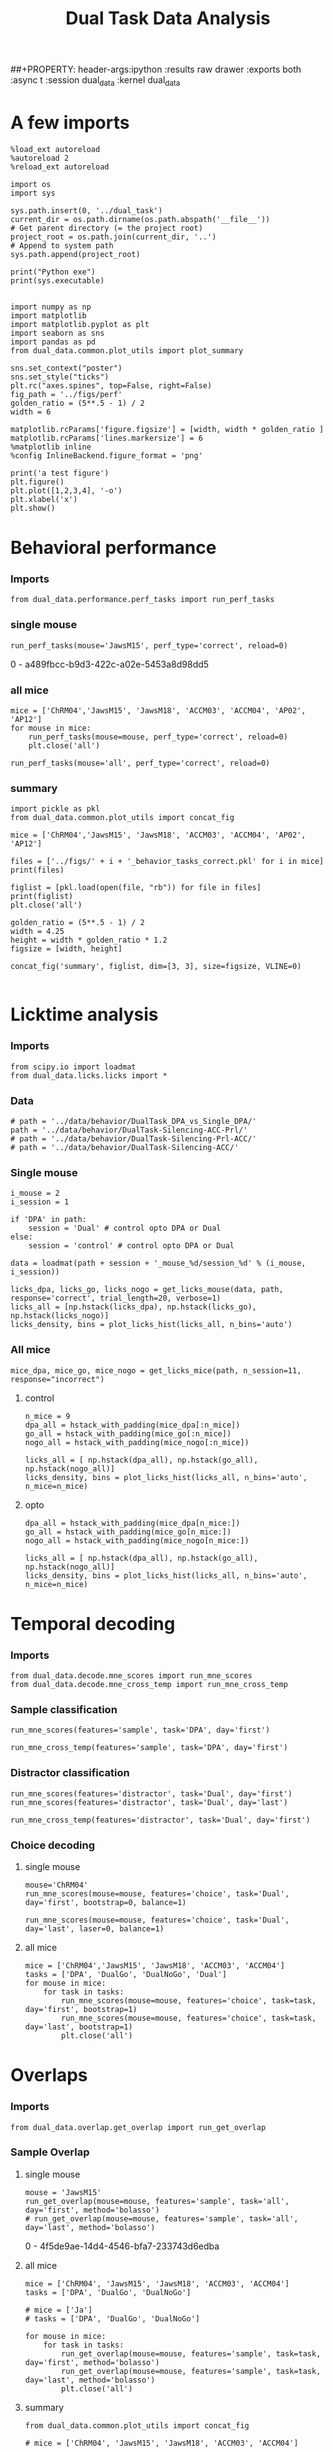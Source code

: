 #+TITLE: Dual Task Data Analysis
##+PROPERTY: header-args:ipython :results raw drawer :exports both :async t :session dual_data :kernel dual_data

* A few imports
#+begin_src ipython :results output :async t :session dual_data :kernel dual_data
  %load_ext autoreload
  %autoreload 2
  %reload_ext autoreload
#+end_src

#+RESULTS:
: The autoreload extension is already loaded. To reload it, use:
:   %reload_ext autoreload

#+begin_src ipython :results output :async t :session dual_data :kernel dual_data
  import os
  import sys

  sys.path.insert(0, '../dual_task')
  current_dir = os.path.dirname(os.path.abspath('__file__'))
  # Get parent directory (= the project root)
  project_root = os.path.join(current_dir, '..')
  # Append to system path
  sys.path.append(project_root)

  print("Python exe")
  print(sys.executable)

#+end_src

#+RESULTS:
: Python exe
: /home/leon/mambaforge/envs/dual_data/bin/python

#+begin_src ipython :results output :async t :session dual_data :kernel dual_data
    import numpy as np
    import matplotlib
    import matplotlib.pyplot as plt
    import seaborn as sns
    import pandas as pd
    from dual_data.common.plot_utils import plot_summary

    sns.set_context("poster")
    sns.set_style("ticks")
    plt.rc("axes.spines", top=False, right=False)
    fig_path = '../figs/perf'
    golden_ratio = (5**.5 - 1) / 2
    width = 6

    matplotlib.rcParams['figure.figsize'] = [width, width * golden_ratio ]
    matplotlib.rcParams['lines.markersize'] = 6
    %matplotlib inline
    %config InlineBackend.figure_format = 'png'
#+end_src

#+RESULTS:

#+begin_src ipython :results raw drawer :exports both :async t :session dual_data
  print('a test figure')
  plt.figure()
  plt.plot([1,2,3,4], '-o')
  plt.xlabel('x')
  plt.show()
#+end_src

#+RESULTS:
:results:
# Out[10]:
[[file:./obipy-resources/zVhEzm.png]]
:end:

* Behavioral performance
*** Imports
#+begin_src ipython :results raw drawer :exports both :async t :session dual_data
  from dual_data.performance.perf_tasks import run_perf_tasks
#+end_src

#+RESULTS:
:results:
# Out[13]:
:end:

*** single mouse
#+begin_src ipython :results raw drawer :exports both :async t :session dual_data
  run_perf_tasks(mouse='JawsM15', perf_type='correct', reload=0)
#+end_src

#+RESULTS:
:results:
0 - a489fbcc-b9d3-422c-a02e-5453a8d98dd5
:end:

*** all mice

#+begin_src ipython :results raw drawer :exports both :async t :session dual_data
  mice = ['ChRM04','JawsM15', 'JawsM18', 'ACCM03', 'ACCM04', 'AP02', 'AP12']
  for mouse in mice:
      run_perf_tasks(mouse=mouse, perf_type='correct', reload=0)
      plt.close('all')
#+end_src

#+RESULTS:
:results:
# Out[19]:
:end:

#+begin_src ipython :results raw drawer :exports both :async t :session dual_data
  run_perf_tasks(mouse='all', perf_type='correct', reload=0)
#+end_src

#+RESULTS:
:results:
# Out[14]:
[[file:./obipy-resources/BRwTr7.png]]
:end:

*** summary
#+begin_src ipython :results raw drawer :exports both :async t :session dual_data
  import pickle as pkl
  from dual_data.common.plot_utils import concat_fig
#+end_src

#+RESULTS:
:results:
# Out[20]:
:end:

#+begin_src ipython :results raw drawer :exports both :async t :session dual_data
  mice = ['ChRM04','JawsM15', 'JawsM18', 'ACCM03', 'ACCM04', 'AP02', 'AP12']

  files = ['../figs/' + i + '_behavior_tasks_correct.pkl' for i in mice]
  print(files)

  figlist = [pkl.load(open(file, "rb")) for file in files]
  print(figlist)
  plt.close('all')

  golden_ratio = (5**.5 - 1) / 2
  width = 4.25
  height = width * golden_ratio * 1.2
  figsize = [width, height]

  concat_fig('summary', figlist, dim=[3, 3], size=figsize, VLINE=0)

#+end_src

#+RESULTS:
:results:
# Out[21]:
[[file:./obipy-resources/nN2lBI.png]]
:end:

* Licktime analysis
*** Imports
#+begin_src ipython :results raw drawer :exports both
  from scipy.io import loadmat
  from dual_data.licks.licks import *
#+end_src

#+RESULTS:
:results:
# Out[20]:
:end:

*** Data
#+begin_src ipython :results output
  # path = '../data/behavior/DualTask_DPA_vs_Single_DPA/'
  path = '../data/behavior/DualTask-Silencing-ACC-Prl/'
  # path = '../data/behavior/DualTask-Silencing-Prl-ACC/'
  # path = '../data/behavior/DualTask-Silencing-ACC/'
#+end_src

#+RESULTS:

*** Single mouse
#+begin_src ipython :results raw drawer :exports both
  i_mouse = 2
  i_session = 1

  if 'DPA' in path:
      session = 'Dual' # control opto DPA or Dual
  else:
      session = 'control' # control opto DPA or Dual

  data = loadmat(path + session + '_mouse_%d/session_%d' % (i_mouse, i_session))
#+end_src

#+begin_src ipython :results raw drawer :exports both
  licks_dpa, licks_go, licks_nogo = get_licks_mouse(data, path, response='correct', trial_length=20, verbose=1)
  licks_all = [np.hstack(licks_dpa), np.hstack(licks_go), np.hstack(licks_nogo)]
  licks_density, bins = plot_licks_hist(licks_all, n_bins='auto')
#+end_src

#+RESULTS:
:results:
# Out[31]:
[[file:./obipy-resources/Hutbpp.png]]
:end:

*** All mice
#+begin_src ipython :results raw drawer :exports both
mice_dpa, mice_go, mice_nogo = get_licks_mice(path, n_session=11, response="incorrect")
#+end_src

#+RESULTS:
:results:
# Out[40]:
:end:

**** control
#+begin_src ipython :results raw drawer :exports both
  n_mice = 9
  dpa_all = hstack_with_padding(mice_dpa[:n_mice])
  go_all = hstack_with_padding(mice_go[:n_mice])
  nogo_all = hstack_with_padding(mice_nogo[:n_mice])

  licks_all = [ np.hstack(dpa_all), np.hstack(go_all), np.hstack(nogo_all)]
  licks_density, bins = plot_licks_hist(licks_all, n_bins='auto', n_mice=n_mice)
#+end_src

#+RESULTS:
:results:
# Out[41]:
[[file:./obipy-resources/9UfRSc.png]]
:end:

**** opto
#+begin_src ipython :results raw drawer :exports both
  dpa_all = hstack_with_padding(mice_dpa[n_mice:])
  go_all = hstack_with_padding(mice_go[n_mice:])
  nogo_all = hstack_with_padding(mice_nogo[n_mice:])

  licks_all = [ np.hstack(dpa_all), np.hstack(go_all), np.hstack(nogo_all)]
  licks_density, bins = plot_licks_hist(licks_all, n_bins='auto', n_mice=n_mice)
#+end_src

#+RESULTS:
:results:
# Out[42]:
[[file:./obipy-resources/xbd4s3.png]]
:end:

* Temporal decoding
*** Imports
#+begin_src ipython :results raw drawer :exports both :async t :session dual_data :kernel dual_data
  from dual_data.decode.mne_scores import run_mne_scores
  from dual_data.decode.mne_cross_temp import run_mne_cross_temp
#+end_src

#+RESULTS:
:results:
# Out[45]:
:end:

*** Sample classification
#+begin_src ipython :results raw drawer :exports both :async t :session dual_data
  run_mne_scores(features='sample', task='DPA', day='first')
#+end_src

#+RESULTS:
:results:
# Out[8]:
[[file:./obipy-resources/rdJsvQ.png]]
:end:

#+begin_src ipython :results raw drawer :exports both :async t :session dual_data
  run_mne_cross_temp(features='sample', task='DPA', day='first')
#+end_src

#+RESULTS:
:results:
# Out[34]:
[[file:./obipy-resources/RNBphi.png]]
:end:
*** Distractor classification
#+begin_src ipython :results raw drawer :exports both :async t :session dual_data
  run_mne_scores(features='distractor', task='Dual', day='first')
  run_mne_scores(features='distractor', task='Dual', day='last')
#+end_src

#+RESULTS:
:results:
# Out[103]:
[[file:./obipy-resources/o1QDkg.png]]
:end:

#+begin_src ipython :results raw drawer :exports both :async t :session dual_data
  run_mne_cross_temp(features='distractor', task='Dual', day='first')
#+end_src

#+RESULTS:
:results:
# Out[37]:
[[file:./obipy-resources/JZg9RA.png]]
:end:
*** Choice decoding
**** single mouse
#+begin_src ipython :results raw drawer :exports both :async t :session dual_data
  mouse='ChRM04'
  run_mne_scores(mouse=mouse, features='choice', task='Dual', day='first', bootstrap=0, balance=1)
#+end_src

#+RESULTS:
:results:
# Out[63]:
[[file:./obipy-resources/sG8jy0.png]]
:end:

#+begin_src ipython :results raw drawer :exports both :async t :session dual_data
  run_mne_scores(mouse=mouse, features='choice', task='Dual', day='last', laser=0, balance=1)
#+end_src

#+RESULTS:
:results:
# Out[64]:
[[file:./obipy-resources/BDTeB0.png]]
:end:

**** all mice
#+begin_src ipython :results raw drawer :exports both :async t :session dual_data
  mice = ['ChRM04','JawsM15', 'JawsM18', 'ACCM03', 'ACCM04']
  tasks = ['DPA', 'DualGo', 'DualNoGo', 'Dual']
  for mouse in mice:
      for task in tasks:
          run_mne_scores(mouse=mouse, features='choice', task=task, day='first', bootstrap=1)
          run_mne_scores(mouse=mouse, features='choice', task=task, day='last', bootstrap=1)
          plt.close('all')
#+end_src

* Overlaps
*** Imports
#+begin_src ipython :results raw drawer :exports both :async t :session dual_data :kernel dual_data
  from dual_data.overlap.get_overlap import run_get_overlap
#+end_src

#+RESULTS:
:results:
# Out[5]:
:end:

*** Sample Overlap
**** single mouse
#+begin_src ipython :results raw drawer :exports both :async t :session dual_data
  mouse = 'JawsM15'
  run_get_overlap(mouse=mouse, features='sample', task='all', day='first', method='bolasso')
  # run_get_overlap(mouse=mouse, features='sample', task='all', day='last', method='bolasso')
#+end_src

#+RESULTS:
:results:
0 - 4f5de9ae-14d4-4546-bfa7-233743d6edba
:end:
**** all mice
#+begin_src ipython :results raw drawer :exports both :async t :session dual_data
  mice = ['ChRM04', 'JawsM15', 'JawsM18', 'ACCM03', 'ACCM04']
  tasks = ['DPA', 'DualGo', 'DualNoGo']

  # mice = ['Ja']
  # tasks = ['DPA', 'DualGo', 'DualNoGo']

  for mouse in mice:
      for task in tasks:
          run_get_overlap(mouse=mouse, features='sample', task=task, day='first', method='bolasso')
          run_get_overlap(mouse=mouse, features='sample', task=task, day='last', method='bolasso')
          plt.close('all')
#+end_src

#+RESULTS:
:results:
# Out[53]:
:end:

**** summary
#+begin_src ipython :results raw drawer :exports both :async t :session dual_data
  from dual_data.common.plot_utils import concat_fig
#+end_src

#+begin_src ipython :results raw drawer :exports both :async t :session dual_data
  # mice = ['ChRM04', 'JawsM15', 'JawsM18', 'ACCM03', 'ACCM04']

  import pickle as pkl
  files = ['../figs/' + i + '_' + j + '_sample_overlap.pkl' for i in mice for j in tasks]
  print(files)

  figlist = [pkl.load(open(file, "rb")) for file in files]
  print(figlist)
  plt.close('all')

  golden_ratio = (5**.5 - 1) / 2
  width = 4.25
  height = width * golden_ratio * 1.2
  figsize = [width, height]

  concat_fig('summary', figlist, dim=[len(mice), len(tasks)], size=figsize)

#+end_src

#+RESULTS:
:results:
# Out[56]:
[[file:./obipy-resources/K81ZvB.png]]
:end:

*** Distractor overlap
**** single mouse
#+begin_src ipython :results raw drawer :exports both :async t :session dual_data
  mouse = 'ACCM03'
  run_get_overlap(mouse=mouse, features='distractor', task='DPA', day='first', method='bolasso', pval=0.05, balance=1)
  run_get_overlap(mouse=mouse, features='distractor', task='DPA', day='last', method='bolasso', pval=0.05, balance=1)
#+end_src

#+RESULTS:
:results:
0 - 3b7483a7-e56f-4612-80d2-47672114a6db
:end:

**** all mice
#+begin_src ipython :results raw drawer :exports both :async t :session dual_data
  mice = ['ChRM04','JawsM15', 'JawsM18', 'ACCM03', 'ACCM04']
  tasks = ['DPA', 'DualGo', 'DualNoGo']
  for mouse in mice:
      for task in tasks:
          run_get_overlap(mouse=mouse, features='distractor', task=task, day='first', method='bolasso')
          run_get_overlap(mouse=mouse, features='distractor', task=task, day='last', method='bolasso')
          plt.close('all')
#+end_src

#+RESULTS:
:results:
0 - d77e8cde-efce-408c-8e16-d2c0793448c1
:end:

**** summary
#+begin_src ipython :results raw drawer :exports both :async t :session dual_data
  import pickle as pkl
  from dual_data.common.plot_utils import concat_fig
#+end_src

#+RESULTS:
:results:
# Out[9]:
:end:

#+begin_src ipython :results raw drawer :exports both :async t :session dual_data
  mice = ['ChRM04','JawsM15', 'JawsM18', 'ACCM03', 'ACCM04']
  tasks = ['DPA', 'DualGo', 'DualNoGo']

  files = ['../figs/' + i + '_' + j + '_distractor_overlap.pkl' for i in mice for j in tasks]
  print(files)

  figlist = [pkl.load(open(file, "rb")) for file in files]
  print(figlist)
  plt.close('all')

  golden_ratio = (5**.5 - 1) / 2
  width = 4.25
  height = width * golden_ratio * 1.2
  figsize = [width, height]

  concat_fig('summary', figlist, dim=[len(mice), len(tasks)], size=figsize)

#+end_src

#+RESULTS:
:results:
# Out[13]:
[[file:./obipy-resources/YcZbR5.png]]
:end:

* Representational Dynamics
*** Imports
#+begin_src ipython :results raw drawer :exports both :async t :session dual_data
  from dual_data.overlap.get_cos_day import run_get_cos_day
#+end_src

#+RESULTS:
:results:
# Out[16]:
:end:

*** single mouse
#+begin_src ipython :results raw drawer :exports both :async t :session dual_data
  run_get_cos_day(mouse='JawsM15', method='bootstrap', balance=1, trials='correct')
#+end_src

#+RESULTS:
:results:
# Out[17]:
[[file:./obipy-resources/Pn3bYz.png]]
:end:

* Bump attractor Dynamics
